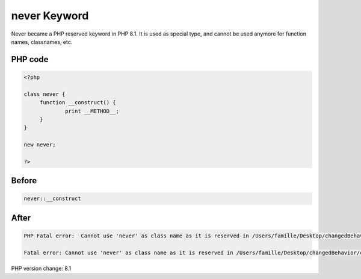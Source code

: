 .. _`never-keyword`:

never Keyword
=============
Never became a PHP reserved keyword in PHP 8.1. It is used as special type, and cannot be used anymore for function names, classnames, etc.

PHP code
________
.. code-block:: php

   <?php
   
   class never {
   	function __construct() {
   		print __METHOD__;
   	}
   }
   
   new never;
   
   ?>

Before
______
.. code-block:: output

   never::__construct

After
______
.. code-block:: output

   PHP Fatal error:  Cannot use 'never' as class name as it is reserved in /Users/famille/Desktop/changedBehavior/codes/neverKeyword.php on line 3
   
   Fatal error: Cannot use 'never' as class name as it is reserved in /Users/famille/Desktop/changedBehavior/codes/neverKeyword.php on line 3
   


PHP version change: 8.1

